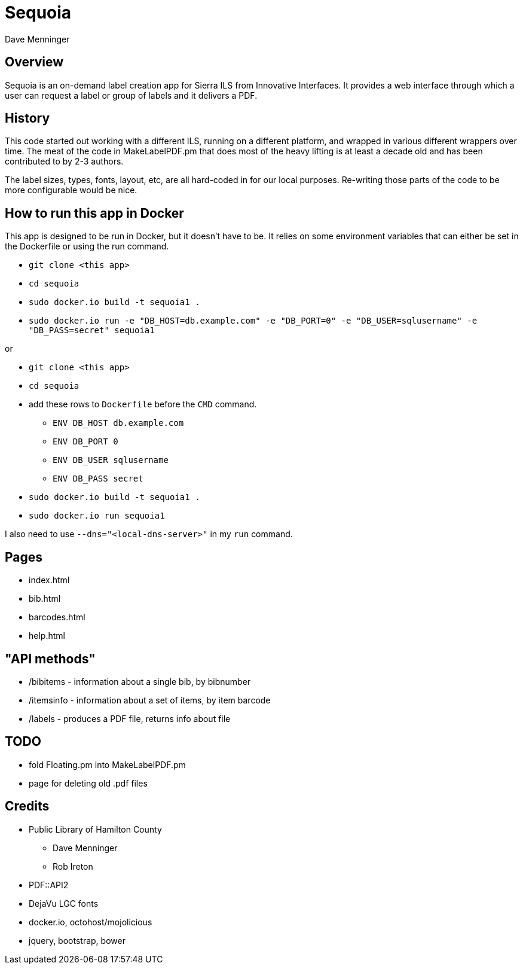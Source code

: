 = Sequoia
Dave Menninger

== Overview

Sequoia is an on-demand label creation app for Sierra ILS from Innovative Interfaces.  It provides a web interface through which a user can request a label or group of labels and it delivers a PDF.

== History

This code started out working with a different ILS, running on a different platform, and wrapped in various different wrappers over time.  The meat of the code in MakeLabelPDF.pm that does most of the heavy lifting is at least a decade old and has been contributed to by 2-3 authors.

The label sizes, types, fonts, layout, etc, are all hard-coded in for our local purposes.  Re-writing those parts of the code to be more configurable would be nice.

== How to run this app in Docker

This app is designed to be run in Docker, but it doesn't have to be.  It relies on some environment variables that can either be set in the Dockerfile or using the run command.

* `git clone <this app>`
* `cd sequoia`
* `sudo docker.io build -t sequoia1 .`
* `sudo docker.io run -e "DB_HOST=db.example.com" -e "DB_PORT=0" -e "DB_USER=sqlusername" -e "DB_PASS=secret" sequoia1`

or 

* `git clone <this app>`
* `cd sequoia`
* add these rows to `Dockerfile` before the `CMD` command.
** `ENV DB_HOST db.example.com`
** `ENV DB_PORT 0`
** `ENV DB_USER sqlusername`
** `ENV DB_PASS secret`
* `sudo docker.io build -t sequoia1 .`
* `sudo docker.io run sequoia1`

I also need to use `--dns="<local-dns-server>"` in my `run` command.

== Pages

* index.html
* bib.html
* barcodes.html
* help.html

== "API methods"

* /bibitems - information about a single bib, by bibnumber
* /itemsinfo - information about a set of items, by item barcode
* /labels - produces a PDF file, returns info about file

== TODO

* fold Floating.pm into MakeLabelPDF.pm
* page for deleting old .pdf files

== Credits

* Public Library of Hamilton County
** Dave Menninger
** Rob Ireton
* PDF::API2
* DejaVu LGC fonts
* docker.io, octohost/mojolicious
* jquery, bootstrap, bower